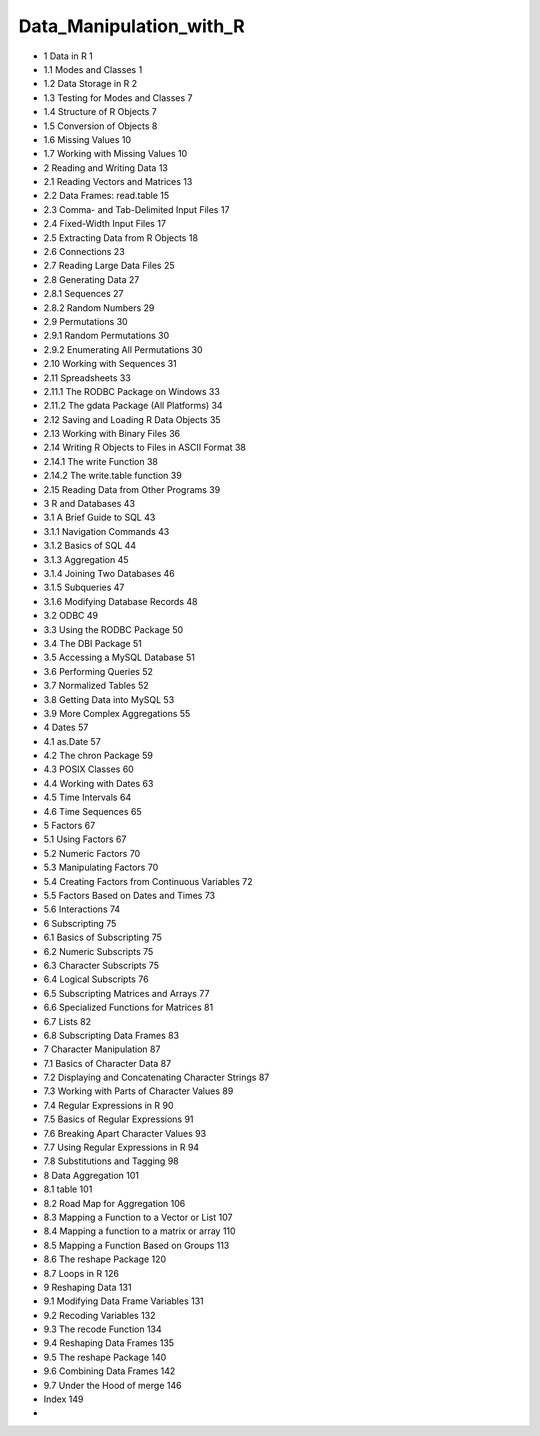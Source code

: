 Data_Manipulation_with_R
========================

* 1 Data in R                                                  1
* 1.1 Modes and Classes                                        1
* 1.2 Data Storage in R                                        2
* 1.3 Testing for Modes and Classes                             7
* 1.4 Structure of R Objects                                    7
* 1.5 Conversion of Objects                                     8
* 1.6 Missing Values                                           10
* 1.7 Working with Missing Values                              10

* 2 Reading and Writing Data                                  13
* 2.1 Reading Vectors and Matrices                              13
* 2.2 Data Frames: read.table                                 15
* 2.3 Comma- and Tab-Delimited Input Files                     17
* 2.4 Fixed-Width Input Files                                   17
* 2.5 Extracting Data from R Objects                           18
* 2.6 Connections                                             23
* 2.7 Reading Large Data Files                                  25
* 2.8 Generating Data                                         27
* 2.8.1 Sequences                                         27
* 2.8.2 Random Numbers                                  29
* 2.9 Permutations                                            30
* 2.9.1 Random Permutations                              30
* 2.9.2 Enumerating All Permutations                       30
* 2.10 Working with Sequences                                   31
* 2.11 Spreadsheets                                             33
* 2.11.1 The RODBC Package on Windows                     33
* 2.11.2 The gdata Package (All Platforms)                   34
* 2.12 Saving and Loading R Data Objects                        35
* 2.13 Working with Binary Files                                 36
* 2.14 Writing R Objects to Files in ASCII Format                 38
* 2.14.1 The write Function                                38
* 2.14.2 The write.table function                          39
* 2.15 Reading Data from Other Programs                        39
 
* 3 R and Databases                                           43
* 3.1 A Brief Guide to SQL                                     43
* 3.1.1 Navigation Commands                              43
* 3.1.2 Basics of SQL                                      44
* 3.1.3 Aggregation                                       45
* 3.1.4 Joining Two Databases                             46
* 3.1.5 Subqueries                                        47
* 3.1.6 Modifying Database Records                         48
* 3.2 ODBC                                                    49
* 3.3 Using the RODBC Package                                  50
* 3.4 The DBI Package                                         51
* 3.5 Accessing a MySQL Database                              51
* 3.6 Performing Queries                                       52
* 3.7 Normalized Tables                                        52
* 3.8 Getting Data into MySQL                                 53
* 3.9 More Complex Aggregations                               55

* 4 Dates                                                       57
* 4.1 as.Date                                                 57
* 4.2 The chron Package                                       59
* 4.3 POSIX Classes                                           60
* 4.4 Working with Dates                                      63
* 4.5 Time Intervals                                           64
* 4.6 Time Sequences                                          65

* 5 Factors                                                     67
* 5.1 Using Factors                                            67
* 5.2 Numeric Factors                                          70
* 5.3 Manipulating Factors                                     70
* 5.4 Creating Factors from Continuous Variables                 72
* 5.5 Factors Based on Dates and Times                         73
* 5.6 Interactions                                              74

* 6 Subscripting                                                75
* 6.1 Basics of Subscripting                                     75
* 6.2 Numeric Subscripts                                       75
* 6.3 Character Subscripts                                      75
* 6.4 Logical Subscripts                                        76
* 6.5 Subscripting Matrices and Arrays                          77
* 6.6 Specialized Functions for Matrices                          81
* 6.7 Lists                                                    82
* 6.8 Subscripting Data Frames                                 83
 
* 7 Character Manipulation                                    87
* 7.1 Basics of Character Data                                  87
* 7.2 Displaying and Concatenating Character Strings             87
* 7.3 Working with Parts of Character Values                     89
* 7.4 Regular Expressions in R                                  90
* 7.5 Basics of Regular Expressions                              91
* 7.6 Breaking Apart Character Values                           93
* 7.7 Using Regular Expressions in R                            94
* 7.8 Substitutions and Tagging                                 98

* 8 Data Aggregation                                           101
* 8.1 table                                                   101
* 8.2 Road Map for Aggregation                                106
* 8.3 Mapping a Function to a Vector or List                     107
* 8.4 Mapping a function to a matrix or array                    110
* 8.5 Mapping a Function Based on Groups                       113
* 8.6 The reshape Package                                     120
* 8.7 Loops in R                                              126

* 9 Reshaping Data                                            131
* 9.1 Modifying Data Frame Variables                           131
* 9.2 Recoding Variables                                       132
* 9.3 The recode Function                                     134
* 9.4 Reshaping Data Frames                                   135
* 9.5 The reshape Package                                     140
* 9.6 Combining Data Frames                                   142
* 9.7 Under the Hood of merge                                 146

* Index                                                           149
*
